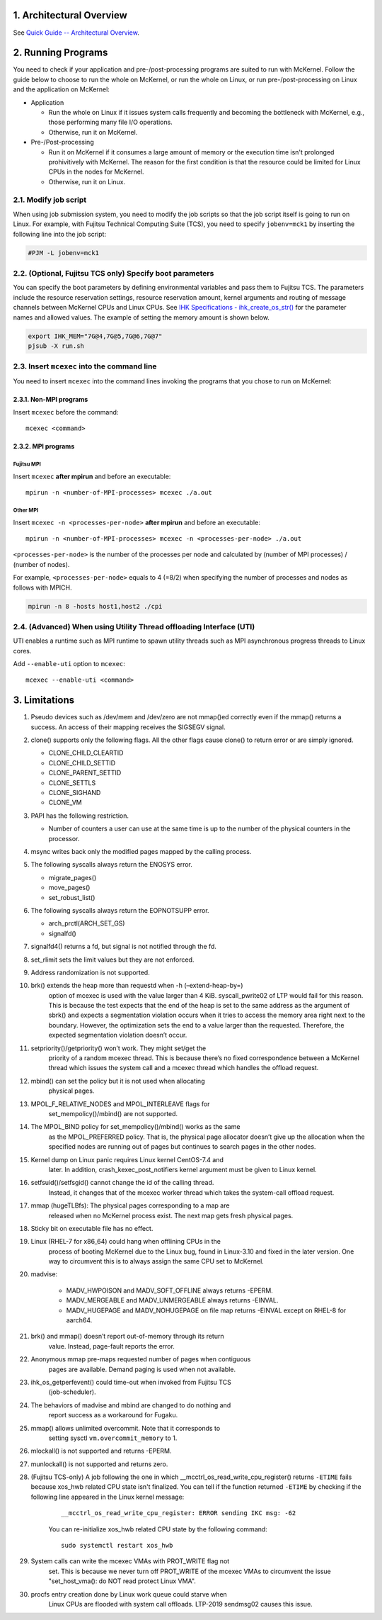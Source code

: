 .. sectnum::
   :suffix: .
   :depth: 3

Architectural Overview
======================

See `Quick Guide -- Architectural Overview <quick.html#architectural-overview>`__.

Running Programs
================

You need to check if your application and pre-/post-processing programs are suited to run with McKernel.
Follow the guide below to choose to run the whole on McKernel, or run the whole on Linux, or run pre-/post-processing on Linux and the application on McKernel:

* Application

  - Run the whole on Linux if it issues system calls frequently and becoming the bottleneck with McKernel, e.g., those performing many file I/O operations.
  - Otherwise, run it on McKernel.

* Pre-/Post-processing

  - Run it on McKernel if it consumes a large amount of memory or the execution time isn't prolonged prohivitively with McKernel. The reason for the first condition is that the resource could be limited for Linux CPUs in the nodes for McKernel.
  - Otherwise, run it on Linux.


Modify job script
-----------------

When using job submission system, you need to modify the job scripts so that the job script itself is going to run on Linux.
For example, with Fujitsu Technical Computing Suite (TCS), you need to specify ``jobenv=mck1`` by inserting the following line into the job script:

.. code-block:: none

   #PJM -L jobenv=mck1

(Optional, Fujitsu TCS only) Specify boot parameters
----------------------------------------------------

You can specify the boot parameters by defining environmental variables and pass them to Fujitsu TCS.
The parameters include the resource reservation settings, resource reservation amount, kernel arguments and routing of message channels between McKernel CPUs and Linux CPUs.
See `IHK Specifications - ihk_create_os_str() <spec/ihk.html>`__ for the parameter names and allowed values.
The example of setting the memory amount is shown below.

.. code-block:: none

   export IHK_MEM="7G@4,7G@5,7G@6,7G@7"
   pjsub -X run.sh

Insert ``mcexec`` into the command line
---------------------------------------

You need to insert ``mcexec`` into the command lines invoking the programs that you chose to run on McKernel:

Non-MPI programs
~~~~~~~~~~~~~~~~

Insert ``mcexec`` before the command:

::

   mcexec <command>

MPI programs
~~~~~~~~~~~~

Fujitsu MPI
'''''''''''

Insert ``mcexec`` **after mpirun** and before an
executable:

::

   mpirun -n <number-of-MPI-processes> mcexec ./a.out

Other MPI
'''''''''

Insert ``mcexec -n <processes-per-node>`` **after mpirun** and before an
executable:

::

   mpirun -n <number-of-MPI-processes> mcexec -n <processes-per-node> ./a.out

``<processes-per-node>`` is the number of the processes per node and
calculated by (number of MPI processes) / (number of nodes).

For example, ``<processes-per-node>`` equals to 4 (=8/2) when
specifying the number of processes and nodes as follows with
MPICH.

.. code-block:: none

   mpirun -n 8 -hosts host1,host2 ./cpi


(Advanced) When using Utility Thread offloading Interface (UTI)
---------------------------------------------------------------

UTI enables a runtime such as MPI runtime to spawn utility threads such
as MPI asynchronous progress threads to Linux cores.

Add ``--enable-uti`` option to ``mcexec``:

::

   mcexec --enable-uti <command>


Limitations
===========

#.  Pseudo devices such as /dev/mem and /dev/zero are not mmap()ed
    correctly even if the mmap() returns a success. An access of their
    mapping receives the SIGSEGV signal.

#.  clone() supports only the following flags. All the other flags cause
    clone() to return error or are simply ignored.

    -  CLONE_CHILD_CLEARTID
    -  CLONE_CHILD_SETTID
    -  CLONE_PARENT_SETTID
    -  CLONE_SETTLS
    -  CLONE_SIGHAND
    -  CLONE_VM

#.  PAPI has the following restriction.

    -  Number of counters a user can use at the same time is up to the
       number of the physical counters in the processor.

#.  msync writes back only the modified pages mapped by the calling
    process.

#.  The following syscalls always return the ENOSYS error.

    -  migrate_pages()
    -  move_pages()
    -  set_robust_list()

#.  The following syscalls always return the EOPNOTSUPP error.

    -  arch_prctl(ARCH_SET_GS)
    -  signalfd()

#.  signalfd4() returns a fd, but signal is not notified through the fd.

#.  set_rlimit sets the limit values but they are not enforced.

#.  Address randomization is not supported.

#. brk() extends the heap more than requestd when -h (–extend-heap-by=)
    option of mcexec is used with the value larger than 4 KiB.
    syscall_pwrite02 of LTP would fail for this reason. This is because
    the test expects that the end of the heap is set to the same address
    as the argument of sbrk() and expects a segmentation violation
    occurs when it tries to access the memory area right next to the
    boundary. However, the optimization sets the end to a value larger
    than the requested. Therefore, the expected segmentation violation
    doesn’t occur.

#. setpriority()/getpriority() won’t work. They might set/get the
    priority of a random mcexec thread. This is because there’s no fixed
    correspondence between a McKernel thread which issues the system
    call and a mcexec thread which handles the offload request.

#. mbind() can set the policy but it is not used when allocating
    physical pages.

#. MPOL_F_RELATIVE_NODES and MPOL_INTERLEAVE flags for
    set_mempolicy()/mbind() are not supported.

#. The MPOL_BIND policy for set_mempolicy()/mbind() works as the same
    as the MPOL_PREFERRED policy. That is, the physical page allocator
    doesn’t give up the allocation when the specified nodes are running
    out of pages but continues to search pages in the other nodes.

#. Kernel dump on Linux panic requires Linux kernel CentOS-7.4 and
    later. In addition, crash_kexec_post_notifiers kernel argument must
    be given to Linux kernel.

#. setfsuid()/setfsgid() cannot change the id of the calling thread.
    Instead, it changes that of the mcexec worker thread which takes the
    system-call offload request.

#. mmap (hugeTLBfs): The physical pages corresponding to a map are
    released when no McKernel process exist. The next map gets fresh
    physical pages.

#. Sticky bit on executable file has no effect.

#. Linux (RHEL-7 for x86_64) could hang when offlining CPUs in the
    process of booting McKernel due to the Linux bug, found in
    Linux-3.10 and fixed in the later version. One way to circumvent
    this is to always assign the same CPU set to McKernel.

#. madvise:

    -  MADV_HWPOISON and MADV_SOFT_OFFLINE always returns -EPERM.
    -  MADV_MERGEABLE and MADV_UNMERGEABLE always returns -EINVAL.
    -  MADV_HUGEPAGE and MADV_NOHUGEPAGE on file map returns -EINVAL
       except on RHEL-8 for aarch64.

#. brk() and mmap() doesn’t report out-of-memory through its return
    value. Instead, page-fault reports the error.

#. Anonymous mmap pre-maps requested number of pages when contiguous
    pages are available. Demand paging is used when not available.

#. ihk_os_getperfevent() could time-out when invoked from Fujitsu TCS
    (job-scheduler).

#. The behaviors of madvise and mbind are changed to do nothing and
    report success as a workaround for Fugaku.

#. mmap() allows unlimited overcommit. Note that it corresponds to
    setting sysctl ``vm.overcommit_memory`` to 1.

#. mlockall() is not supported and returns -EPERM.

#. munlockall() is not supported and returns zero.

#. (Fujitsu TCS-only) A job following the one in which __mcctrl_os_read_write_cpu_register() returns ``-ETIME`` fails because xos_hwb related CPU state isn't finalized. You can tell if the function returned ``-ETIME`` by checking if the following line appeared in the Linux kernel message:

    ::

       __mcctrl_os_read_write_cpu_register: ERROR sending IKC msg: -62

    You can re-initialize xos_hwb related CPU state by the following command:

    ::

       sudo systemctl restart xos_hwb

#. System calls can write the mcexec VMAs with PROT_WRITE flag not
    set. This is because we never turn off PROT_WRITE of the mcexec
    VMAs to circumvent the issue "set_host_vma(): do NOT read protect
    Linux VMA".

#. procfs entry creation done by Linux work queue could starve when
    Linux CPUs are flooded with system call offloads. LTP-2019
    sendmsg02 causes this issue.

